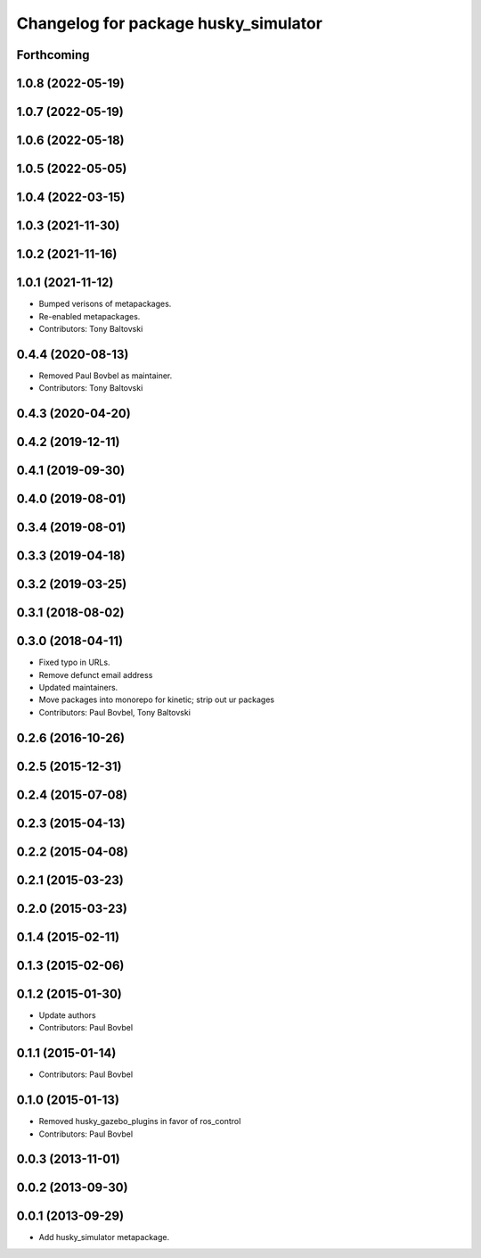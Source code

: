 ^^^^^^^^^^^^^^^^^^^^^^^^^^^^^^^^^^^^^
Changelog for package husky_simulator
^^^^^^^^^^^^^^^^^^^^^^^^^^^^^^^^^^^^^

Forthcoming
-----------

1.0.8 (2022-05-19)
------------------

1.0.7 (2022-05-19)
------------------

1.0.6 (2022-05-18)
------------------

1.0.5 (2022-05-05)
------------------

1.0.4 (2022-03-15)
------------------

1.0.3 (2021-11-30)
------------------

1.0.2 (2021-11-16)
------------------

1.0.1 (2021-11-12)
------------------
* Bumped verisons of metapackages.
* Re-enabled metapackages.
* Contributors: Tony Baltovski

0.4.4 (2020-08-13)
------------------
* Removed Paul Bovbel as maintainer.
* Contributors: Tony Baltovski

0.4.3 (2020-04-20)
------------------

0.4.2 (2019-12-11)
------------------

0.4.1 (2019-09-30)
------------------

0.4.0 (2019-08-01)
------------------

0.3.4 (2019-08-01)
------------------

0.3.3 (2019-04-18)
------------------

0.3.2 (2019-03-25)
------------------

0.3.1 (2018-08-02)
------------------

0.3.0 (2018-04-11)
------------------
* Fixed typo in URLs.
* Remove defunct email address
* Updated maintainers.
* Move packages into monorepo for kinetic; strip out ur packages
* Contributors: Paul Bovbel, Tony Baltovski

0.2.6 (2016-10-26)
------------------

0.2.5 (2015-12-31)
------------------

0.2.4 (2015-07-08)
------------------

0.2.3 (2015-04-13)
------------------

0.2.2 (2015-04-08)
------------------

0.2.1 (2015-03-23)
------------------

0.2.0 (2015-03-23)
------------------

0.1.4 (2015-02-11)
------------------

0.1.3 (2015-02-06)
------------------

0.1.2 (2015-01-30)
------------------
* Update authors
* Contributors: Paul Bovbel

0.1.1 (2015-01-14)
------------------
* Contributors: Paul Bovbel

0.1.0 (2015-01-13)
------------------
* Removed husky_gazebo_plugins in favor of ros_control
* Contributors: Paul Bovbel

0.0.3 (2013-11-01)
------------------

0.0.2 (2013-09-30)
------------------

0.0.1 (2013-09-29)
------------------
* Add husky_simulator metapackage.
